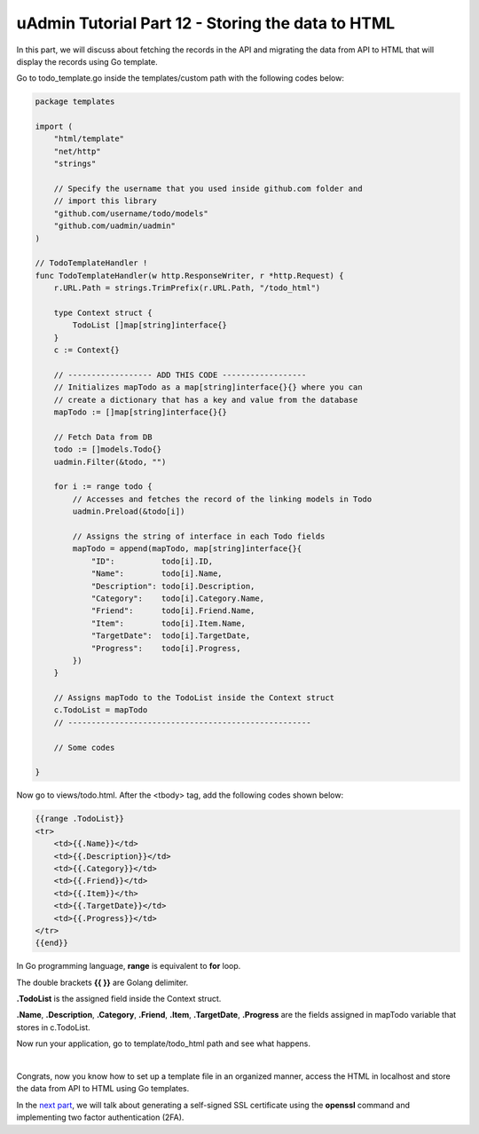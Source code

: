uAdmin Tutorial Part 12 - Storing the data to HTML
==================================================
In this part, we will discuss about fetching the records in the API and migrating the data from API to HTML that will display the records using Go template.

Go to todo_template.go inside the templates/custom path with the following codes below:

.. code-block:: go

    package templates

    import (
        "html/template"
        "net/http"
        "strings"

        // Specify the username that you used inside github.com folder and
        // import this library
        "github.com/username/todo/models"
        "github.com/uadmin/uadmin"
    )

    // TodoTemplateHandler !
    func TodoTemplateHandler(w http.ResponseWriter, r *http.Request) {
        r.URL.Path = strings.TrimPrefix(r.URL.Path, "/todo_html")

        type Context struct {
            TodoList []map[string]interface{}
        }
        c := Context{}

        // ------------------ ADD THIS CODE ------------------
        // Initializes mapTodo as a map[string]interface{}{} where you can
        // create a dictionary that has a key and value from the database
        mapTodo := []map[string]interface{}{}

        // Fetch Data from DB
        todo := []models.Todo{}
        uadmin.Filter(&todo, "")

        for i := range todo {
            // Accesses and fetches the record of the linking models in Todo
            uadmin.Preload(&todo[i])

            // Assigns the string of interface in each Todo fields
            mapTodo = append(mapTodo, map[string]interface{}{
                "ID":          todo[i].ID,
                "Name":        todo[i].Name,
                "Description": todo[i].Description,
                "Category":    todo[i].Category.Name,
                "Friend":      todo[i].Friend.Name,
                "Item":        todo[i].Item.Name,
                "TargetDate":  todo[i].TargetDate,
                "Progress":    todo[i].Progress,
            })
        }

        // Assigns mapTodo to the TodoList inside the Context struct
        c.TodoList = mapTodo
        // ----------------------------------------------------

        // Some codes

    }

Now go to views/todo.html. After the <tbody> tag, add the following codes shown below:

.. code-block:: html

    {{range .TodoList}}
    <tr>
        <td>{{.Name}}</td>
        <td>{{.Description}}</td>
        <td>{{.Category}}</td>
        <td>{{.Friend}}</td>
        <td>{{.Item}}</th>
        <td>{{.TargetDate}}</td>
        <td>{{.Progress}}</td>
    </tr>
    {{end}}

In Go programming language, **range** is equivalent to **for** loop.

The double brackets **{{ }}** are Golang delimiter.

**.TodoList** is the assigned field inside the Context struct.

**.Name**, **.Description**, **.Category**, **.Friend**, **.Item**, **.TargetDate**, **.Progress** are the fields assigned in mapTodo variable that stores in c.TodoList. 

Now run your application, go to template/todo_html path and see what happens.

.. image:: assets/todohtmlresult.png

|

Congrats, now you know how to set up a template file in an organized manner, access the HTML in localhost and store the data from API to HTML using Go templates.

In the `next part`_, we will talk about generating a self-signed SSL certificate using the **openssl** command and implementing two factor authentication (2FA).

.. _next part: https://uadmin.readthedocs.io/en/latest/tutorial/part13.html
